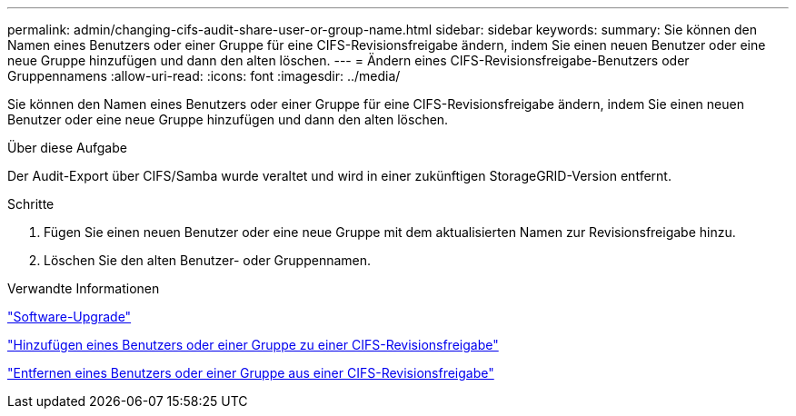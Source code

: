 ---
permalink: admin/changing-cifs-audit-share-user-or-group-name.html 
sidebar: sidebar 
keywords:  
summary: Sie können den Namen eines Benutzers oder einer Gruppe für eine CIFS-Revisionsfreigabe ändern, indem Sie einen neuen Benutzer oder eine neue Gruppe hinzufügen und dann den alten löschen. 
---
= Ändern eines CIFS-Revisionsfreigabe-Benutzers oder Gruppennamens
:allow-uri-read: 
:icons: font
:imagesdir: ../media/


[role="lead"]
Sie können den Namen eines Benutzers oder einer Gruppe für eine CIFS-Revisionsfreigabe ändern, indem Sie einen neuen Benutzer oder eine neue Gruppe hinzufügen und dann den alten löschen.

.Über diese Aufgabe
Der Audit-Export über CIFS/Samba wurde veraltet und wird in einer zukünftigen StorageGRID-Version entfernt.

.Schritte
. Fügen Sie einen neuen Benutzer oder eine neue Gruppe mit dem aktualisierten Namen zur Revisionsfreigabe hinzu.
. Löschen Sie den alten Benutzer- oder Gruppennamen.


.Verwandte Informationen
link:../upgrade/index.html["Software-Upgrade"]

link:adding-user-or-group-to-cifs-audit-share.html["Hinzufügen eines Benutzers oder einer Gruppe zu einer CIFS-Revisionsfreigabe"]

link:removing-user-or-group-from-cifs-audit-share.html["Entfernen eines Benutzers oder einer Gruppe aus einer CIFS-Revisionsfreigabe"]
